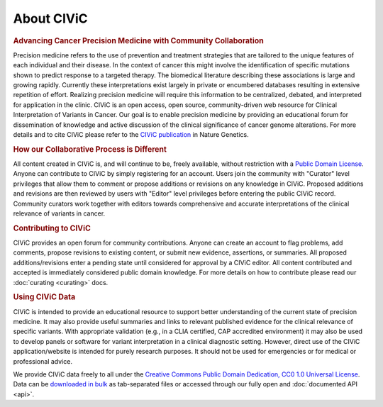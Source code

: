 About CIViC
===========

.. rubric:: Advancing Cancer Precision Medicine with Community Collaboration

Precision medicine refers to the use of prevention and treatment strategies that are tailored to the unique features of each individual and their disease. In the context of cancer this might involve the identification of specific mutations shown to predict response to a targeted therapy. The biomedical literature describing these associations is large and growing rapidly. Currently these interpretations exist largely in private or encumbered databases resulting in extensive repetition of effort. Realizing precision medicine will require this information to be centralized, debated, and interpreted for application in the clinic. CIViC is an open access, open source, community-driven web resource for Clinical Interpretation of Variants in Cancer. Our goal is to enable precision medicine by providing an educational forum for dissemination of knowledge and active discussion of the clinical significance of cancer genome alterations. For more details and to cite CIViC please refer to the `CIViC publication <http://www.nature.com/ng/journal/v49/n2/full/ng.3774.html>`_ in Nature Genetics.

.. rubric:: How our Collaborative Process is Different

All content created in CIViC is, and will continue to be, freely available, without restriction with a `Public Domain License <https://creativecommons.org/publicdomain/zero/1.0/>`_. Anyone can contribute to CIViC by simply registering for an account. Users join the community with "Curator" level privileges that allow them to comment or propose additions or revisions on any knowledge in CIViC. Proposed additions and revisions are then reviewed by users with "Editor" level privileges before entering the public CIViC record. Community curators work together with editors towards comprehensive and accurate interpretations of the clinical relevance of variants in cancer.

.. rubric:: Contributing to CIViC

CIViC provides an open forum for community contributions. Anyone can create an account to flag problems, add comments, propose revisions to existing content, or submit new evidence, assertions, or summaries. All proposed additions/revisions enter a pending state until considered for approval by a CIViC editor. All content contributed and accepted is immediately considered public domain knowledge. For more details on how to contribute please read our :doc:`curating <curating>` docs.

.. rubric:: Using CIViC Data

CIViC is intended to provide an educational resource to support better understanding of the current state of precision medicine. It may also provide useful summaries and links to relevant published evidence for the clinical relevance of specific variants. With appropriate validation (e.g., in a CLIA certified, CAP accredited environment) it may also be used to develop panels or software for variant interpretation in a clinical diagnostic setting. However, direct use of the CIViC application/website is intended for purely research purposes. It should not be used for emergencies or for medical or professional advice.

We provide CIViC data freely to all under the `Creative Commons Public Domain Dedication, CC0 1.0 Universal License <https://creativecommons.org/publicdomain/zero/1.0/>`_. Data can be `downloaded in bulk <https://civicdb.org/releases>`_ as tab-separated files or accessed through our fully open and :doc:`documented API <api>`.   

.. tocTree::
   :maxdepth: 1
   :caption: Contents:

   about/participating
   about/meetings
   about/faq
   about/domain-experts
   about/partners
   about/data-clients
   about/figures
   about/acknowledgements

